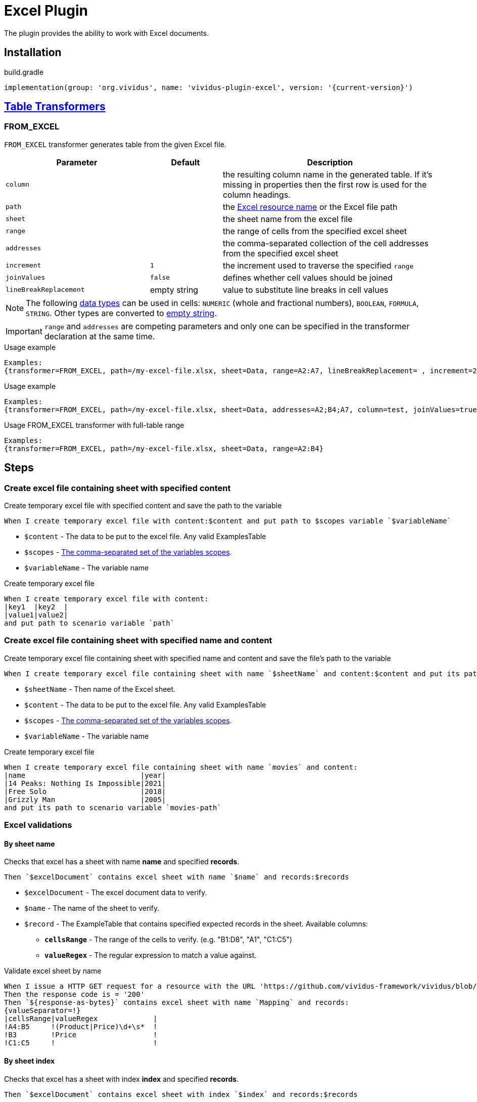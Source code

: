 = Excel Plugin

The plugin provides the ability to work with Excel documents.

== Installation

.build.gradle
[source,gradle,subs="attributes+"]
----
implementation(group: 'org.vividus', name: 'vividus-plugin-excel', version: '{current-version}')
----

== xref:ROOT:glossary.adoc#_table_transformer[Table Transformers]

=== FROM_EXCEL

`FROM_EXCEL` transformer generates table from the given Excel file.

[cols="2,1,3", options="header"]
|===
|Parameter
|Default
|Description

|`column`
|
|the resulting column name in the generated table. If it's missing in properties then the first row is used for the column headings.

|`path`
|
|the xref:ROOT:glossary.adoc#_resource[Excel resource name] or the Excel file path

|`sheet`
|
|the sheet name from the excel file

|`range`
|
|the range of cells from the specified excel sheet

|`addresses`
|
|the comma-separated collection of the cell addresses from the specified excel sheet

|`increment`
|`1`
|the increment used to traverse the specified `range`

|`joinValues`
|`false`
|defines whether cell values should be joined

|`lineBreakReplacement`
|empty string
|value to substitute line breaks in cell values
|===

[NOTE]
The following https://support.microsoft.com/en-us/office/data-types-in-data-models-e2388f62-6122-4e2b-bcad-053e3da9ba90[data types] can be used in cells: `NUMERIC` (whole and fractional numbers), `BOOLEAN`, `FORMULA`, `STRING`. Other types are converted to https://en.wikipedia.org/wiki/Empty_string[empty string].

[IMPORTANT]
`range` and `addresses` are competing parameters and only one can be specified in the transformer declaration at the same time.

.Usage example
----
Examples:
{transformer=FROM_EXCEL, path=/my-excel-file.xlsx, sheet=Data, range=A2:A7, lineBreakReplacement= , increment=2, column=test}
----

.Usage example
----
Examples:
{transformer=FROM_EXCEL, path=/my-excel-file.xlsx, sheet=Data, addresses=A2;B4;A7, column=test, joinValues=true}
----

.Usage FROM_EXCEL transformer with full-table range
----
Examples:
{transformer=FROM_EXCEL, path=/my-excel-file.xlsx, sheet=Data, range=A2:B4}
----

== Steps

=== Create excel file containing sheet with specified content

Create temporary excel file with specified content and save the path to the variable

[source,gherkin]
----
When I create temporary excel file with content:$content and put path to $scopes variable `$variableName`
----

* `$content` - The data to be put to the excel file. Any valid ExamplesTable
* `$scopes` - xref:commons:variables.adoc#_scopes[The comma-separated set of the variables scopes].
* `$variableName` - The variable name

.Create temporary excel file
[source,gherkin]
----
When I create temporary excel file with content:
|key1  |key2  |
|value1|value2|
and put path to scenario variable `path`
----

=== Create excel file containing sheet with specified name and content

Create temporary excel file containing sheet with specified name and content and save the file's path to the variable

[source,gherkin]
----
When I create temporary excel file containing sheet with name `$sheetName` and content:$content and put its path to $scopes variable `$variableName`
----

* `$sheetName` - Then name of the Excel sheet.
* `$content` - The data to be put to the excel file. Any valid ExamplesTable
* `$scopes` - xref:commons:variables.adoc#_scopes[The comma-separated set of the variables scopes].
* `$variableName` - The variable name

.Create temporary excel file
[source,gherkin]
----
When I create temporary excel file containing sheet with name `movies` and content:
|name                           |year|
|14 Peaks: Nothing Is Impossible|2021|
|Free Solo                      |2018|
|Grizzly Man                    |2005|
and put its path to scenario variable `movies-path`
----

=== Excel validations

==== By sheet name
Checks that excel has a sheet with name *name* and specified *records*.

[source,gherkin]
----
Then `$excelDocument` contains excel sheet with name `$name` and records:$records
----
* `$excelDocument` - The excel document data to verify.
* `$name` - The name of the sheet to verify.
* `$record` - The ExampleTable that contains specified expected records in the sheet. Available columns:
** [subs=+quotes]`*cellsRange*` - The range of the cells to verify. (e.g. "B1:D8", "A1", "C1:C5")
** [subs=+quotes]`*valueRegex*` - The regular expression to match a value against.

.Validate excel sheet by name
[source,gherkin]
----
When I issue a HTTP GET request for a resource with the URL 'https://github.com/vividus-framework/vividus/blob/master/vividus-plugin-excel/src/test/resources/TestTemplate.xlsx?raw=true'
Then the response code is = '200'
Then `${response-as-bytes}` contains excel sheet with name `Mapping` and records:
{valueSeparator=!}
|cellsRange|valueRegex             |
!A4:B5     !(Product|Price)\d+\s*  !
!B3        !Price                  !
!C1:C5     !                       !
----

==== By sheet index
Checks that excel has a sheet with index *index* and specified *records*.

[source,gherkin]
----
Then `$excelDocument` contains excel sheet with index `$index` and records:$records
----
* `$excelDocument` - The excel document data to verify.
* `$index` - The index of the sheet to verify.
* `$record` - The ExampleTable that contains specified expected records in the sheet. Available columns:
** [subs=+quotes]`*cellsRange*` - The range of the cells to verify. (e.g. "B1:D8", "A1", "C1:C5")
** [subs=+quotes]`*valueRegex*` - The regular expression to match a value against.

.Validate excel sheet by index
[source,gherkin]
----
When I issue a HTTP GET request for a resource with the URL 'https://github.com/vividus-framework/vividus/blob/master/vividus-plugin-excel/src/test/resources/TestTemplate.xlsx?raw=true'
Then the response code is = '200'
Then `${response-as-bytes}` contains excel sheet with index `0` and records:
{valueSeparator=!}
|cellsRange|valueRegex             |
!A4:B5     !(Product|Price)\d+\s*  !
!B3        !Price                  !
!C1:C5     !                       !
----
